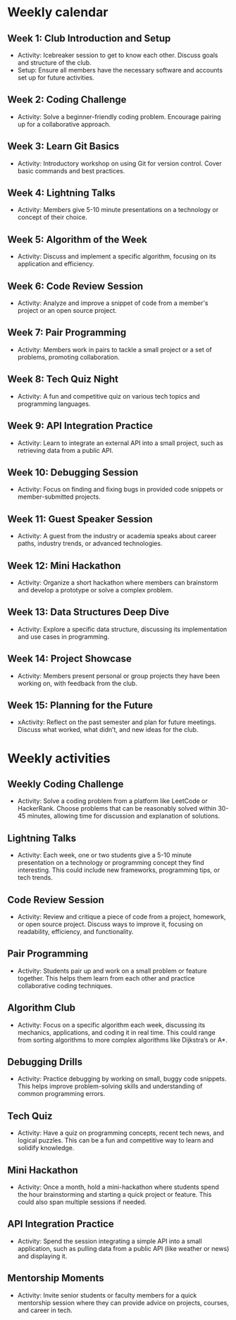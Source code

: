#+startup: overview hideblocks indent entitiespretty: 
* Weekly calendar
** Week 1: Club Introduction and Setup
- Activity: Icebreaker session to get to know each other. Discuss
  goals and structure of the club.
- Setup: Ensure all members have the necessary software and accounts
  set up for future activities.
** Week 2: Coding Challenge
- Activity: Solve a beginner-friendly coding problem. Encourage
  pairing up for a collaborative approach.
**  Week 3: Learn Git Basics
- Activity: Introductory workshop on using Git for version
  control. Cover basic commands and best practices.
** Week 4: Lightning Talks
- Activity: Members give 5-10 minute presentations on a technology or
  concept of their choice.
**  Week 5: Algorithm of the Week
- Activity: Discuss and implement a specific algorithm, focusing on
  its application and efficiency.
** Week 6: Code Review Session
- Activity: Analyze and improve a snippet of code from a member's
  project or an open source project.
**  Week 7: Pair Programming
- Activity: Members work in pairs to tackle a small project or a set
  of problems, promoting collaboration.
** Week 8: Tech Quiz Night
- Activity: A fun and competitive quiz on various tech topics and
  programming languages.
**  Week 9: API Integration Practice
- Activity: Learn to integrate an external API into a small project,
  such as retrieving data from a public API.
** Week 10: Debugging Session
- Activity: Focus on finding and fixing bugs in provided code snippets
  or member-submitted projects.
**  Week 11: Guest Speaker Session
- Activity: A guest from the industry or academia speaks about career
  paths, industry trends, or advanced technologies.
** Week 12: Mini Hackathon
- Activity: Organize a short hackathon where members can brainstorm
  and develop a prototype or solve a complex problem.
** Week 13: Data Structures Deep Dive
- Activity: Explore a specific data structure, discussing its
  implementation and use cases in programming.
** Week 14: Project Showcase
- Activity: Members present personal or group projects they have been
  working on, with feedback from the club.
**  Week 15: Planning for the Future
- xActivity: Reflect on the past semester and plan for future
  meetings. Discuss what worked, what didn’t, and new ideas for the
  club.

* Weekly activities

** Weekly Coding Challenge
- Activity: Solve a coding problem from a platform like LeetCode or
  HackerRank. Choose problems that can be reasonably solved within
  30-45 minutes, allowing time for discussion and explanation of
  solutions.
** Lightning Talks
- Activity: Each week, one or two students give a 5-10 minute
  presentation on a technology or programming concept they find
  interesting. This could include new frameworks, programming tips, or
  tech trends.
** Code Review Session
- Activity: Review and critique a piece of code from a project,
  homework, or open source project. Discuss ways to improve it,
  focusing on readability, efficiency, and functionality.
** Pair Programming
- Activity: Students pair up and work on a small problem or feature
  together. This helps them learn from each other and practice
  collaborative coding techniques.
** Algorithm Club
- Activity: Focus on a specific algorithm each week, discussing its
  mechanics, applications, and coding it in real time. This could
  range from sorting algorithms to more complex algorithms like
  Dijkstra’s or A*.
** Debugging Drills
- Activity: Practice debugging by working on small, buggy code
  snippets. This helps improve problem-solving skills and
  understanding of common programming errors.
** Tech Quiz
- Activity: Have a quiz on programming concepts, recent tech news, and
  logical puzzles. This can be a fun and competitive way to learn and
  solidify knowledge.
** Mini Hackathon
- Activity: Once a month, hold a mini-hackathon where students spend
  the hour brainstorming and starting a quick project or feature. This
  could also span multiple sessions if needed.
** API Integration Practice
- Activity: Spend the session integrating a simple API into a small
  application, such as pulling data from a public API (like weather or
  news) and displaying it.
** Mentorship Moments
- Activity: Invite senior students or faculty members for a quick
  mentorship session where they can provide advice on projects,
  courses, and career in tech.

